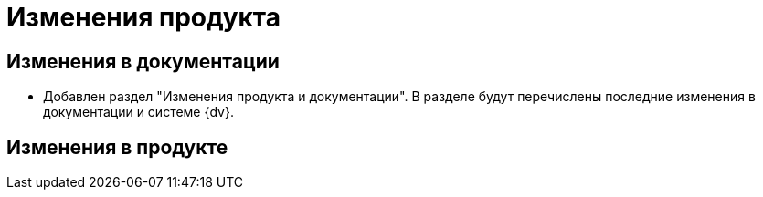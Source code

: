 = Изменения продукта

== Изменения в документации

* Добавлен раздел "Изменения продукта и документации". В разделе будут перечислены последние изменения в документации и системе {dv}.

== Изменения в продукте


